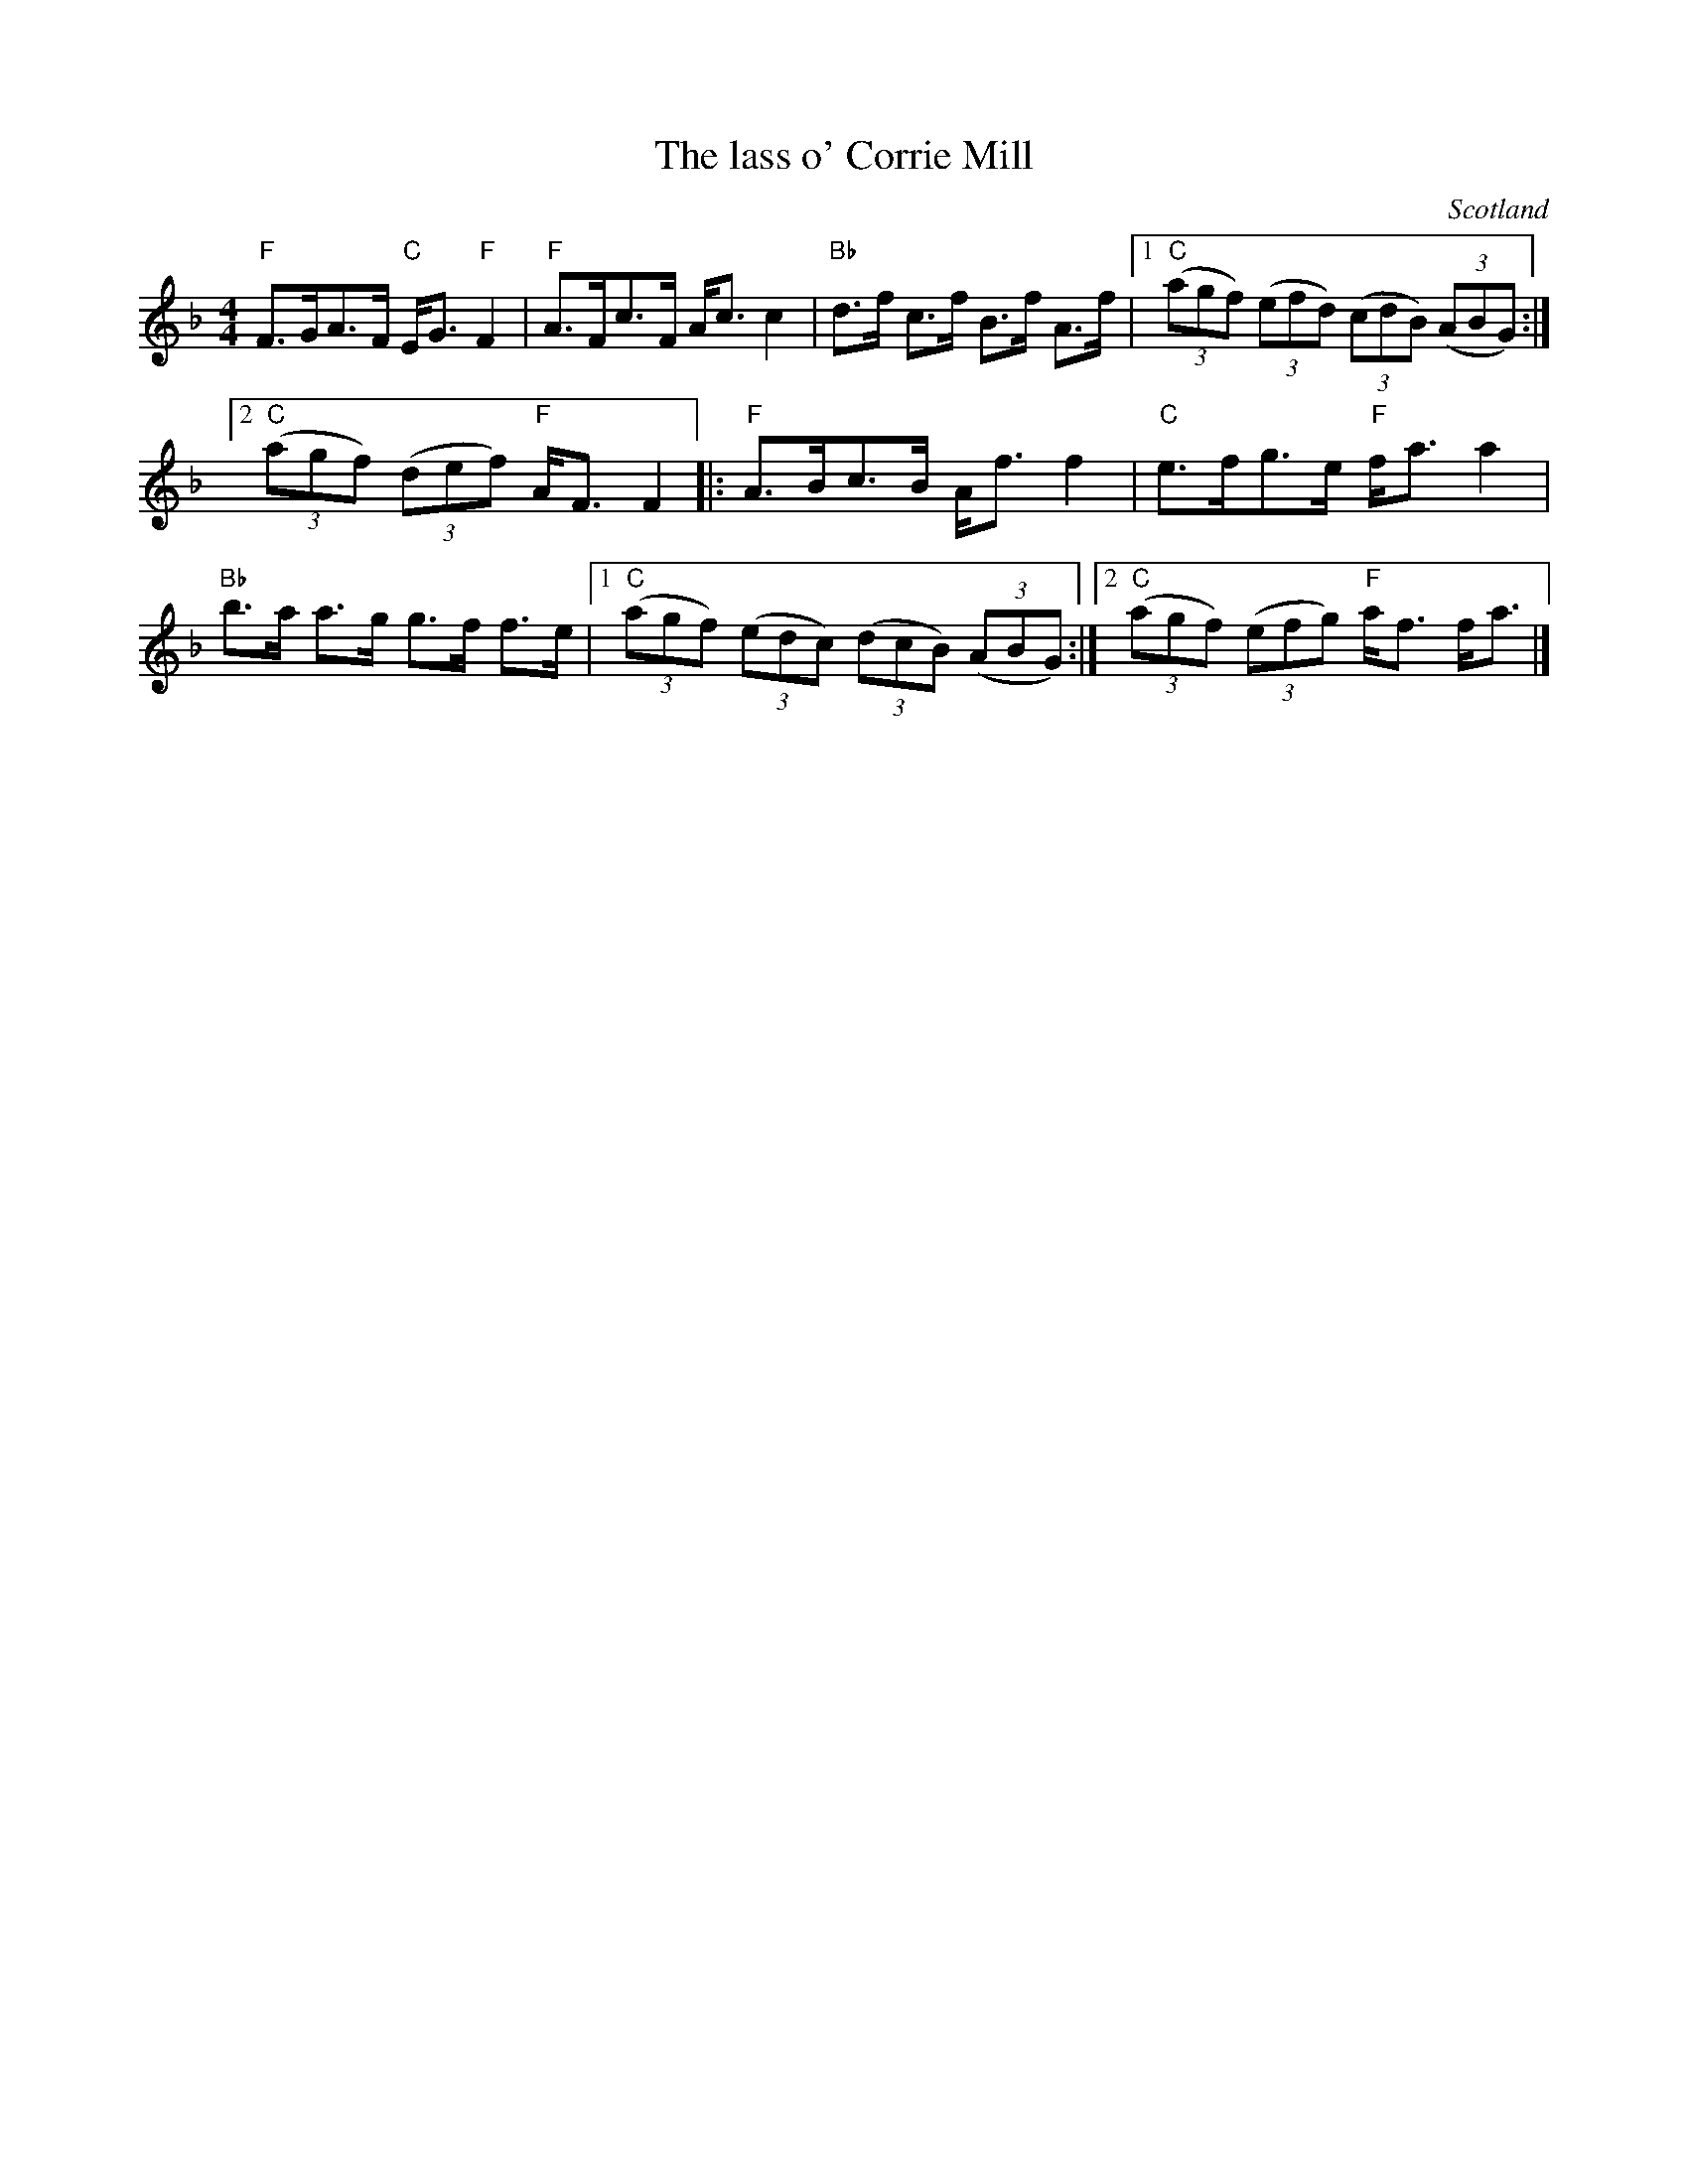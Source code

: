 X:436
T:The lass o' Corrie Mill
R:Strathspey
O:Scotland
B:Kerr's First p17
S:Kerr's First
Z:Transcription, chords:Mike Long
M:4/4
L:1/8
K:F
"F"F>GA>F "C"E<G"F"F2|"F"A>Fc>F A<cc2|"Bb"d>f c>f B>f A>f|\
[1 "C"(3(agf) (3(efd) (3(cdB) (3(ABG):|
[2 "C"(3(agf) (3(def) "F"A<FF2|:"F"A>Bc>B A<ff2|"C"e>fg>e "F"f<aa2|
"Bb"b>a a>g g>f f>e|[1 "C"(3(agf) (3(edc) (3(dcB) (3(ABG):|[2 "C"(3(agf) (3(efg) "F"a<f f<a|]
